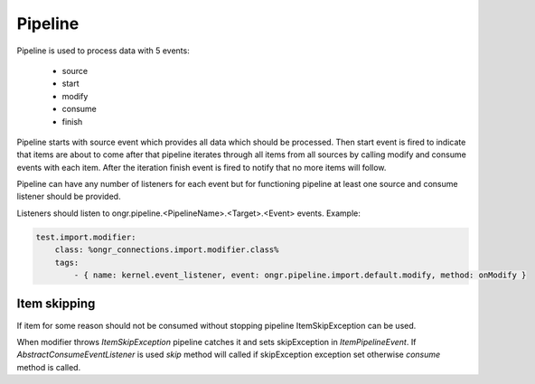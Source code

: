 Pipeline
========

Pipeline is used to process data with 5 events:

 - source
 - start
 - modify
 - consume
 - finish

Pipeline starts with source event which provides all data which should be processed.
Then start event is fired to indicate that items are about to come
after that pipeline iterates through all items from all sources by calling modify and consume events
with each item. After the iteration finish event is fired to notify that no more items will follow.

Pipeline can have any number of listeners for each event but for functioning pipeline
at least one source and consume listener should be provided.

Listeners should listen to ongr.pipeline.<PipelineName>.<Target>.<Event> events.
Example:

.. code-block:: yaml

    test.import.modifier:
        class: %ongr_connections.import.modifier.class%
        tags:
            - { name: kernel.event_listener, event: ongr.pipeline.import.default.modify, method: onModify }
..

Item skipping
-------------
If item for some reason should not be consumed without stopping pipeline ItemSkipException can be used.

When modifier throws `ItemSkipException` pipeline catches it and sets skipException in `ItemPipelineEvent`.
If `AbstractConsumeEventListener` is used `skip` method will called if skipException exception set otherwise `consume`
method is called.



